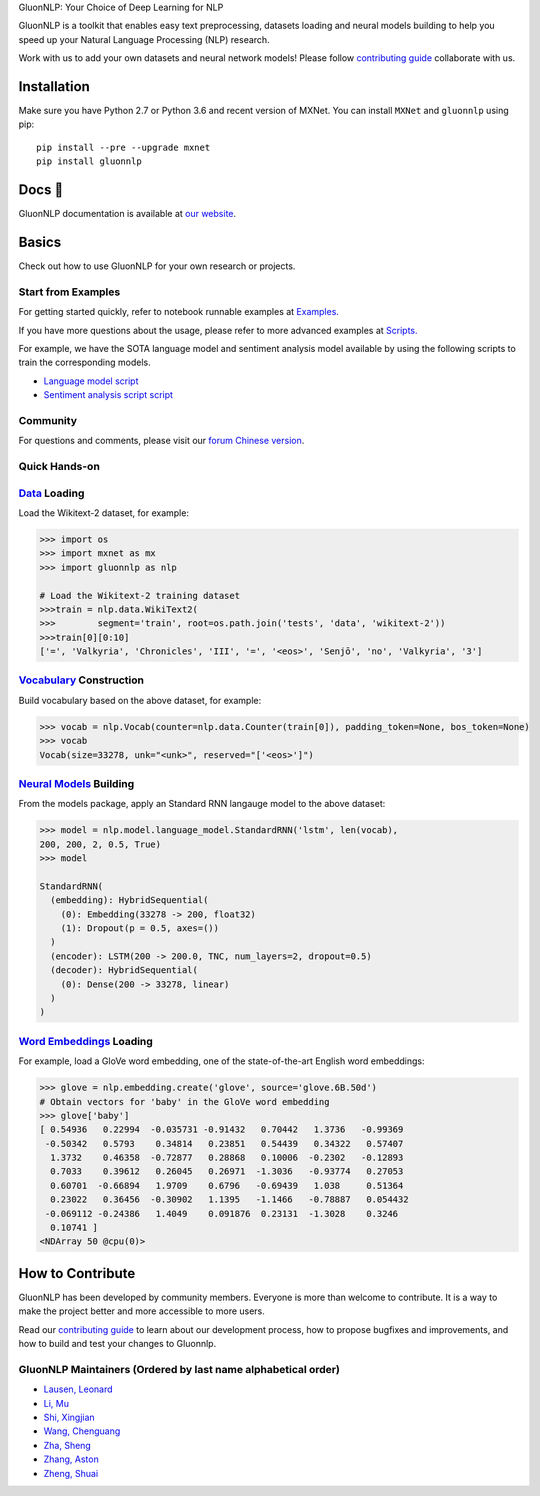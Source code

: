 .. raw:: html

   <p align="center"><img width="30%" src="docs/_static/gluon_s2.png" />
   </p>

.. raw:: html

   <h3 align="center">

GluonNLP: Your Choice of Deep Learning for NLP

.. raw:: html

   </h3>

.. raw:: html

   <a href='http://ci.mxnet.io/job/gluon-nlp/job/master/'><img src='https://img.shields.io/badge/python-2.7%2C%203.6-blue.svg'></a>
   <a href='http://ci.mxnet.io/job/gluon-nlp/job/master/'><img src='https://codecov.io/gh/leezu/gluon-nlp/branch/master/graph/badge.svg?token=xQ2HKDk9ux'></a>
   <a href='http://ci.mxnet.io/job/gluon-nlp/job/master/'><img src='http://ci.mxnet.io/job/gluon-nlp/job/master/badge/icon'></a>

GluonNLP is a toolkit that enables easy text preprocessing, datasets
loading and neural models building to help you speed up your Natural
Language Processing (NLP) research.

Work with us to add your own datasets and neural network models! Please follow `contributing
guide <http://gluon-nlp.mxnet.io/master/how_to/contribute.html>`__ collaborate with us.

Installation
============

Make sure you have Python 2.7 or Python 3.6 and recent version of MXNet.
You can install ``MXNet`` and ``gluonnlp`` using pip:

::

    pip install --pre --upgrade mxnet
    pip install gluonnlp

Docs 📖
======

GluonNLP documentation is available at `our
website <http://gluon-nlp.mxnet.io/master/api/index.html>`__.

Basics
======

Check out how to use GluonNLP for your own research or projects.

Start from Examples
-------------------

For getting started quickly, refer to notebook runnable examples at
`Examples. <http://gluon-nlp.mxnet.io/master/examples/index.html>`__

If you have more questions about the usage, please refer to more advanced
examples at
`Scripts. <http://gluon-nlp.mxnet.io/master/scripts/index.html>`__

For example, we have the SOTA language model and sentiment analysis model
available by using the following scripts to train the corresponding models.

-  `Language model script <http://gluon-nlp.mxnet.io/master/scripts/index.html#word-language-model>`__
-  `Sentiment analysis script script <http://gluon-nlp.mxnet.io/master/scripts/index.html#sentiment-analysis-through-fine-tuning-w-bucketing>`__

Community
---------

For questions and comments, please visit our `forum <https://discuss.mxnet.io/>`__
`Chinese version <https://discuss.gluon.ai/>`__.

Quick Hands-on
--------------

`Data <http://gluon-nlp.mxnet.io/master/api/index.html#data-processing>`__ Loading
----------------------------------------------------------------------------------

Load the Wikitext-2 dataset, for example:

.. code:: python

    >>> import os
    >>> import mxnet as mx
    >>> import gluonnlp as nlp

    # Load the Wikitext-2 training dataset
    >>>train = nlp.data.WikiText2(
    >>>        segment='train', root=os.path.join('tests', 'data', 'wikitext-2'))
    >>>train[0][0:10]
    ['=', 'Valkyria', 'Chronicles', 'III', '=', '<eos>', 'Senjō', 'no', 'Valkyria', '3']

`Vocabulary <http://gluon-nlp.mxnet.io/master/api/vocab_emb.html>`__ Construction
---------------------------------------------------------------------------------

Build vocabulary based on the above dataset, for example:

.. code:: python

    >>> vocab = nlp.Vocab(counter=nlp.data.Counter(train[0]), padding_token=None, bos_token=None)
    >>> vocab
    Vocab(size=33278, unk="<unk>", reserved="['<eos>']")

`Neural Models <http://gluon-nlp.mxnet.io/master/api/index.html#model>`__ Building
----------------------------------------------------------------------------------

From the models package, apply an Standard RNN langauge model to the
above dataset:

.. code:: python

    >>> model = nlp.model.language_model.StandardRNN('lstm', len(vocab),
    200, 200, 2, 0.5, True)
    >>> model

    StandardRNN(
      (embedding): HybridSequential(
        (0): Embedding(33278 -> 200, float32)
        (1): Dropout(p = 0.5, axes=())
      )
      (encoder): LSTM(200 -> 200.0, TNC, num_layers=2, dropout=0.5)
      (decoder): HybridSequential(
        (0): Dense(200 -> 33278, linear)
      )
    )

`Word Embeddings <http://gluon-nlp.mxnet.io/master/api/vocab_emb.html>`__ Loading
---------------------------------------------------------------------------------

For example, load a GloVe word embedding, one of the state-of-the-art
English word embeddings:

.. code:: python

    >>> glove = nlp.embedding.create('glove', source='glove.6B.50d')
    # Obtain vectors for 'baby' in the GloVe word embedding
    >>> glove['baby']
    [ 0.54936   0.22994  -0.035731 -0.91432   0.70442   1.3736   -0.99369
     -0.50342   0.5793    0.34814   0.23851   0.54439   0.34322   0.57407
      1.3732    0.46358  -0.72877   0.28868   0.10006  -0.2302   -0.12893
      0.7033    0.39612   0.26045   0.26971  -1.3036   -0.93774   0.27053
      0.60701  -0.66894   1.9709    0.6796   -0.69439   1.038     0.51364
      0.23022   0.36456  -0.30902   1.1395   -1.1466   -0.78887   0.054432
     -0.069112 -0.24386   1.4049    0.091876  0.23131  -1.3028    0.3246
      0.10741 ]
    <NDArray 50 @cpu(0)>

How to Contribute
=================

GluonNLP has been developed by community members. Everyone is
more than welcome to contribute. It is a way to make the project better
and more accessible to more users.

Read our `contributing
guide <http://gluon-nlp.mxnet.io/master/how_to/contribute.html>`__ to
learn about our development process, how to propose bugfixes and
improvements, and how to build and test your changes to Gluonnlp.

GluonNLP Maintainers (Ordered by last name alphabetical order)
-------------------------------------------------------------

-  `Lausen, Leonard <https://github.com/leezu>`__
-  `Li, Mu <https://github.com/mli>`__
-  `Shi, Xingjian <https://github.com/sxjscience>`__
-  `Wang, Chenguang <https://github.com/cgraywang>`__
-  `Zha, Sheng <https://github.com/szha>`__
-  `Zhang, Aston <https://github.com/astonzhang>`__
-  `Zheng, Shuai <https://github.com/szhengac>`__

